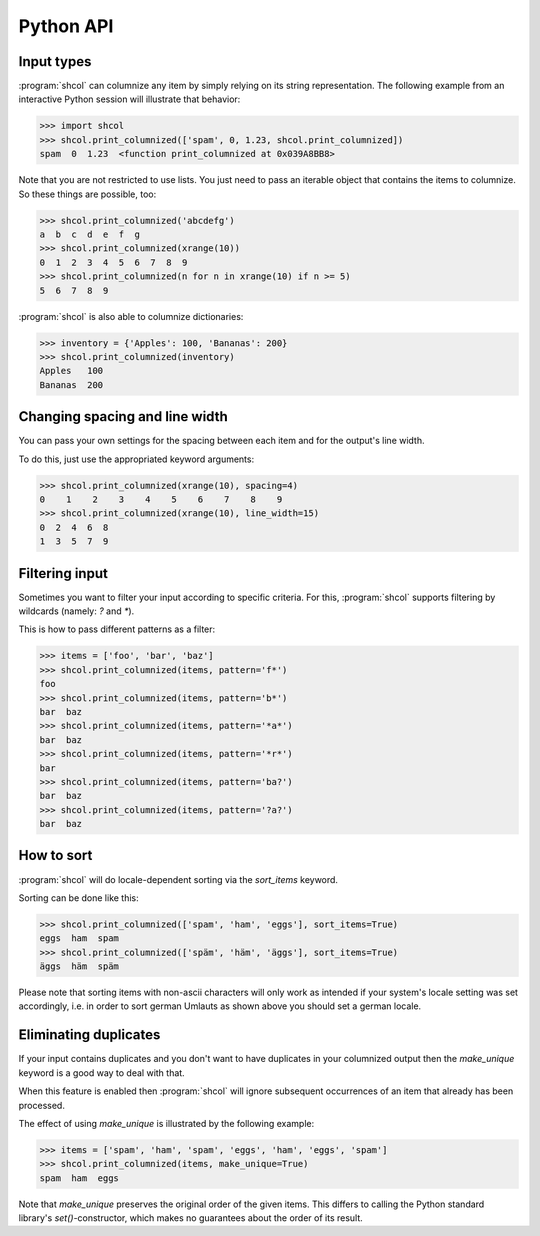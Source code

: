 Python API
==========

Input types
-----------

:program:`shcol` can columnize any item by simply relying on its string
representation. The following example from an interactive Python session will
illustrate that behavior:

.. code-block:: pycon

   >>> import shcol
   >>> shcol.print_columnized(['spam', 0, 1.23, shcol.print_columnized])
   spam  0  1.23  <function print_columnized at 0x039A8BB8>

Note that you are not restricted to use lists. You just need to pass an iterable
object that contains the items to columnize. So these things are possible, too:

.. code-block:: pycon

    >>> shcol.print_columnized('abcdefg')
    a  b  c  d  e  f  g
    >>> shcol.print_columnized(xrange(10))
    0  1  2  3  4  5  6  7  8  9
    >>> shcol.print_columnized(n for n in xrange(10) if n >= 5)
    5  6  7  8  9

:program:`shcol` is also able to columnize dictionaries:

.. code-block:: pycon

    >>> inventory = {'Apples': 100, 'Bananas': 200}
    >>> shcol.print_columnized(inventory)
    Apples   100
    Bananas  200


Changing spacing and line width
-------------------------------

You can pass your own settings for the spacing between each item and for the
output's line width.

To do this, just use the appropriated keyword arguments:

.. code-block:: pycon

    >>> shcol.print_columnized(xrange(10), spacing=4)
    0    1    2    3    4    5    6    7    8    9
    >>> shcol.print_columnized(xrange(10), line_width=15)
    0  2  4  6  8
    1  3  5  7  9


Filtering input
---------------

Sometimes you want to filter your input according to specific criteria. For
this, :program:`shcol` supports filtering by wildcards (namely: `?` and
`*`).

This is how to pass different patterns as a filter:

.. code-block:: pycon

    >>> items = ['foo', 'bar', 'baz']
    >>> shcol.print_columnized(items, pattern='f*')
    foo
    >>> shcol.print_columnized(items, pattern='b*')
    bar  baz
    >>> shcol.print_columnized(items, pattern='*a*')
    bar  baz
    >>> shcol.print_columnized(items, pattern='*r*')
    bar
    >>> shcol.print_columnized(items, pattern='ba?')
    bar  baz
    >>> shcol.print_columnized(items, pattern='?a?')
    bar  baz


How to sort
-----------

:program:`shcol` will do locale-dependent sorting via the `sort_items` keyword.

Sorting can be done like this:

.. code-block:: pycon

    >>> shcol.print_columnized(['spam', 'ham', 'eggs'], sort_items=True)
    eggs  ham  spam
    >>> shcol.print_columnized(['späm', 'häm', 'äggs'], sort_items=True)
    äggs  häm  späm

Please note that sorting items with non-ascii characters will only work as
intended if your system's locale setting was set accordingly, i.e. in order to
sort german Umlauts as shown above you should set a german locale.


Eliminating duplicates
----------------------

If your input contains duplicates and you don't want to have duplicates in your
columnized output then the `make_unique` keyword is a good way to deal with
that.

When this feature is enabled then :program:`shcol` will ignore subsequent
occurrences of an item that already has been processed.

The effect of using `make_unique` is illustrated by the following example:

.. code-block:: pycon

   >>> items = ['spam', 'ham', 'spam', 'eggs', 'ham', 'eggs', 'spam']
   >>> shcol.print_columnized(items, make_unique=True)
   spam  ham  eggs

Note that `make_unique` preserves the original order of the given items. This
differs to calling the Python standard library's `set()`-constructor, which
makes no guarantees about the order of its result.
